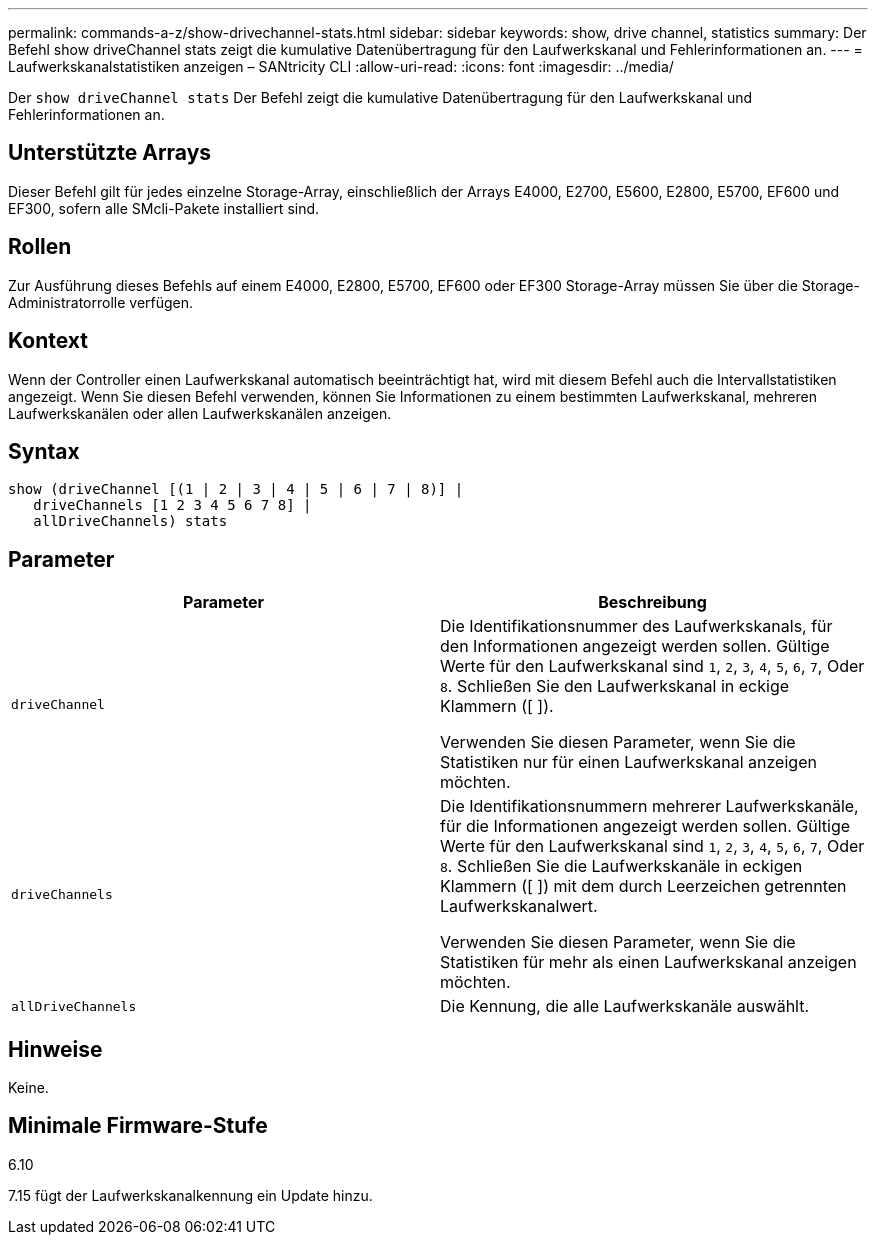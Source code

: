 ---
permalink: commands-a-z/show-drivechannel-stats.html 
sidebar: sidebar 
keywords: show, drive channel, statistics 
summary: Der Befehl show driveChannel stats zeigt die kumulative Datenübertragung für den Laufwerkskanal und Fehlerinformationen an. 
---
= Laufwerkskanalstatistiken anzeigen – SANtricity CLI
:allow-uri-read: 
:icons: font
:imagesdir: ../media/


[role="lead"]
Der `show driveChannel stats` Der Befehl zeigt die kumulative Datenübertragung für den Laufwerkskanal und Fehlerinformationen an.



== Unterstützte Arrays

Dieser Befehl gilt für jedes einzelne Storage-Array, einschließlich der Arrays E4000, E2700, E5600, E2800, E5700, EF600 und EF300, sofern alle SMcli-Pakete installiert sind.



== Rollen

Zur Ausführung dieses Befehls auf einem E4000, E2800, E5700, EF600 oder EF300 Storage-Array müssen Sie über die Storage-Administratorrolle verfügen.



== Kontext

Wenn der Controller einen Laufwerkskanal automatisch beeinträchtigt hat, wird mit diesem Befehl auch die Intervallstatistiken angezeigt. Wenn Sie diesen Befehl verwenden, können Sie Informationen zu einem bestimmten Laufwerkskanal, mehreren Laufwerkskanälen oder allen Laufwerkskanälen anzeigen.



== Syntax

[source, cli]
----
show (driveChannel [(1 | 2 | 3 | 4 | 5 | 6 | 7 | 8)] |
   driveChannels [1 2 3 4 5 6 7 8] |
   allDriveChannels) stats
----


== Parameter

[cols="2*"]
|===
| Parameter | Beschreibung 


 a| 
`driveChannel`
 a| 
Die Identifikationsnummer des Laufwerkskanals, für den Informationen angezeigt werden sollen. Gültige Werte für den Laufwerkskanal sind `1`, `2`, `3`, `4`, `5`, `6`, `7`, Oder `8`. Schließen Sie den Laufwerkskanal in eckige Klammern ([ ]).

Verwenden Sie diesen Parameter, wenn Sie die Statistiken nur für einen Laufwerkskanal anzeigen möchten.



 a| 
`driveChannels`
 a| 
Die Identifikationsnummern mehrerer Laufwerkskanäle, für die Informationen angezeigt werden sollen. Gültige Werte für den Laufwerkskanal sind `1`, `2`, `3`, `4`, `5`, `6`, `7`, Oder `8`. Schließen Sie die Laufwerkskanäle in eckigen Klammern ([ ]) mit dem durch Leerzeichen getrennten Laufwerkskanalwert.

Verwenden Sie diesen Parameter, wenn Sie die Statistiken für mehr als einen Laufwerkskanal anzeigen möchten.



 a| 
`allDriveChannels`
 a| 
Die Kennung, die alle Laufwerkskanäle auswählt.

|===


== Hinweise

Keine.



== Minimale Firmware-Stufe

6.10

7.15 fügt der Laufwerkskanalkennung ein Update hinzu.

